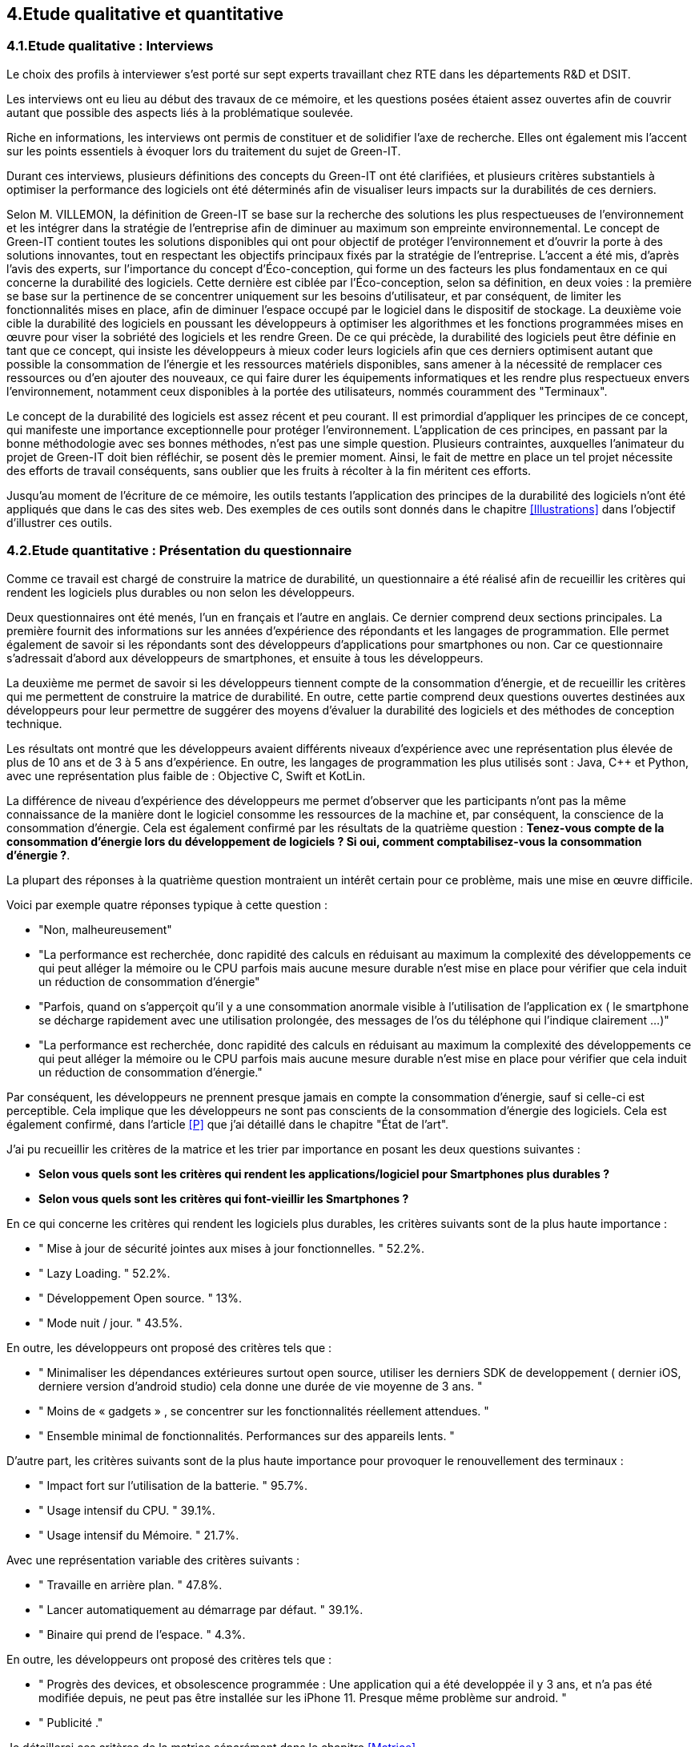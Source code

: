 :imagesdir: ./images 
<<<

== 4.Etude qualitative et quantitative

=== 4.1.Etude qualitative : Interviews

Le choix des profils à interviewer s’est porté sur sept experts travaillant chez RTE dans les départements R&D et DSIT.

Les interviews ont eu lieu au début des travaux de ce mémoire, et les questions posées étaient assez ouvertes afin de couvrir autant que possible des aspects liés à la problématique soulevée.

Riche en informations, les interviews ont permis de constituer et de solidifier l'axe de recherche. Elles ont également mis l'accent sur les points essentiels à évoquer lors du traitement du sujet de Green-IT.

Durant ces interviews, plusieurs définitions des concepts du Green-IT ont été clarifiées, et plusieurs critères substantiels à optimiser la performance des logiciels ont été déterminés afin de visualiser leurs impacts sur la durabilités de ces derniers.

Selon M. VILLEMON, la définition de Green-IT se base sur la recherche des solutions les plus respectueuses de l’environnement et les intégrer dans la stratégie de l’entreprise afin de diminuer au maximum son empreinte environnemental. Le concept de Green-IT contient toutes les solutions disponibles qui ont pour objectif de protéger l’environnement et d'ouvrir la porte à des solutions innovantes, tout en respectant les objectifs principaux fixés par la stratégie de l’entreprise.
L’accent a été mis, d’après l’avis des experts, sur l’importance du concept d’Éco-conception, qui forme un des facteurs les plus fondamentaux en ce qui concerne la durabilité des logiciels. Cette dernière est ciblée par l’Éco-conception, selon sa définition, en deux voies : la première se base sur la pertinence de se concentrer uniquement sur les besoins d’utilisateur, et par conséquent, de limiter les fonctionnalités mises en place, afin de diminuer l’espace occupé par le logiciel dans le dispositif de stockage. La deuxième voie cible la durabilité des logiciels en poussant les développeurs à optimiser les algorithmes et les fonctions programmées mises en œuvre pour viser la sobriété des logiciels et les rendre Green.
De ce qui précède, la durabilité des logiciels peut être définie en tant que ce concept, qui insiste les développeurs à mieux coder leurs logiciels afin que ces derniers optimisent autant que possible la consommation de l’énergie et les ressources matériels disponibles, sans amener à la nécessité de remplacer ces ressources ou d’en ajouter des nouveaux, ce qui faire durer les équipements informatiques et les rendre plus respectueux envers l’environnement, notamment ceux disponibles à la portée des utilisateurs, nommés couramment des "Terminaux". 

Le concept de la durabilité des logiciels est assez récent et peu courant. Il est primordial d’appliquer les principes de ce concept, qui manifeste une importance exceptionnelle pour protéger l’environnement. L’application de ces principes, en passant par la bonne méthodologie avec ses bonnes méthodes, n’est pas une simple question. Plusieurs contraintes, auxquelles l’animateur du projet de Green-IT doit bien réfléchir, se posent dès le premier moment. Ainsi, le fait de mettre en place un tel projet nécessite des efforts de travail conséquents, sans oublier que les fruits à récolter à la fin méritent ces efforts.

Jusqu'au moment de l'écriture de ce mémoire, les outils testants l’application des principes de la durabilité des logiciels n’ont été appliqués que dans le cas des sites web. Des exemples de ces outils sont donnés dans le chapitre <<Illustrations>> dans l’objectif d’illustrer ces outils.

=== 4.2.Etude quantitative : Présentation du questionnaire

Comme ce travail est chargé de construire la matrice de durabilité, un questionnaire a été réalisé afin de recueillir les critères qui rendent les logiciels plus durables ou non selon les développeurs.

Deux questionnaires ont été menés, l’un en français et l’autre en anglais. Ce dernier comprend deux sections principales. La première fournit des informations sur les années d’expérience des répondants et les langages de programmation. Elle permet également de savoir si les répondants sont des développeurs d’applications pour smartphones ou non. Car ce questionnaire s’adressait d’abord aux développeurs de smartphones, et ensuite à tous les développeurs.

La deuxième me permet de savoir si les développeurs tiennent compte de la consommation d'énergie, et de recueillir les critères qui me permettent de construire la matrice de durabilité. En outre, cette partie comprend deux questions ouvertes destinées aux développeurs pour leur permettre de suggérer des moyens d'évaluer la durabilité des logiciels et des méthodes de conception technique.

Les résultats ont montré que les développeurs avaient différents niveaux d'expérience avec une représentation plus élevée de plus de 10 ans et de 3 à 5 ans d'expérience. En outre, les langages de programmation les plus utilisés sont : Java, C++ et Python, avec une représentation plus faible de : Objective C, Swift et KotLin.

La différence de niveau d'expérience des développeurs me permet d'observer que les participants n'ont pas la même connaissance de la manière dont le logiciel consomme les ressources de la machine et, par conséquent, la conscience de la consommation d'énergie. Cela est également confirmé par les résultats de la quatrième question : *Tenez-vous compte de la consommation d'énergie lors du développement de logiciels ? Si oui, comment comptabilisez-vous la consommation d'énergie ?*.  

La plupart des réponses à la quatrième question montraient un intérêt certain pour ce problème, mais une mise en œuvre difficile.

Voici par exemple quatre réponses typique à cette question : 

* "Non, malheureusement"
* "La performance est recherchée, donc rapidité des calculs en réduisant au maximum la complexité des développements ce qui peut alléger la mémoire ou le CPU parfois mais aucune mesure durable n'est mise en place pour vérifier que cela induit un réduction de consommation d'énergie"
* "Parfois, quand on s'apperçoit qu'il y a une consommation anormale visible à l'utilisation de l'application ex ( le smartphone se décharge rapidement avec une utilisation prolongée, des messages de l'os du téléphone qui l'indique clairement ...)"
* "La performance est recherchée, donc rapidité des calculs en réduisant au maximum la complexité des développements ce qui peut alléger la mémoire ou le CPU parfois mais aucune mesure durable n'est mise en place pour vérifier que cela induit un réduction de consommation d'énergie."

Par conséquent, les développeurs ne prennent presque jamais en compte la consommation d'énergie, sauf si celle-ci est perceptible. Cela implique que les développeurs ne sont pas conscients de la consommation d'énergie des logiciels. Cela est également confirmé, dans l'article <<P>> que j'ai détaillé dans le chapitre "État de l'art".

J'ai pu recueillir les critères de la matrice et les trier par importance en posant les deux questions suivantes :

* *Selon vous quels sont les critères qui rendent les applications/logiciel pour Smartphones plus durables ?*
* *Selon vous quels sont les critères qui font-vieillir les Smartphones ?*

En ce qui concerne les critères qui rendent les logiciels plus durables, les critères suivants sont de la plus haute importance :

* " Mise à jour de sécurité jointes aux mises à jour fonctionnelles. " 52.2%.
* " Lazy Loading. " 52.2%.
* " Développement Open source. " 13%.
* " Mode nuit / jour. " 43.5%.


En outre, les développeurs ont proposé des critères tels que :

* " Minimaliser les dépendances extérieures surtout open source, utiliser les derniers SDK de developpement ( dernier iOS, derniere version d'android studio) cela donne une durée de vie moyenne de 3 ans. "
* " Moins de « gadgets » , se concentrer sur les fonctionnalités réellement attendues. "
* " Ensemble minimal de fonctionnalités. Performances sur des appareils lents. " 

D'autre part, les critères suivants sont de la plus haute importance pour provoquer le renouvellement des terminaux : 

* " Impact fort sur l'utilisation de la batterie. " 95.7%.
* " Usage intensif du CPU. " 39.1%.
* " Usage intensif du Mémoire. " 21.7%.

Avec une représentation variable des critères suivants : 

* " Travaille en arrière plan. " 47.8%.
* " Lancer automatiquement au démarrage par défaut. " 39.1%.
* " Binaire qui prend de l’espace. " 4.3%.

En outre, les développeurs ont proposé des critères tels que :

* " Progrès des devices, et obsolescence programmée : Une application qui a été developpée il y 3 ans, et n'a pas été modifiée depuis, ne peut pas être installée sur les iPhone 11. Presque même problème sur android. "
* " Publicité ." 

Je détaillerai ces critères de la matrice séparément dans le chapitre <<Matrice>>.

Les deux dernières questions étaient des questions ouvertes aux développeurs pour voir s'ils connaissaient des moyens d'évaluer la durabilité, une conception technique qui favorise la durabilité des logiciels.  Ces réponses m'ont permis de constater que les développeurs ne connaissent pas les bonnes techniques de conception et de développement, ni les façons dont les logiciels endommagent le matériel. En outre, certaines entreprises ne tiennent pas compte de la conception et de la durabilité dans leurs stratégies.

*Identifiez-vous des moyens pour évaluer la durabilité des logiciels pour Smartphones (voire en dehors de cette seule plateforme) ?*

Quelques réponses à cette question :

* " Qu'un logiciel puisse fonctionner pendant au moins plusieurs années (plus que 2 ans) sur le même appareil sans que les mises à jour rendent le smartphone obsolète. "
* " Bonne gestion du mode offline / cache et synchronisation, Compatibilité des OS, Complexité fonctionnelles applicative. "
* " L'age du logiciel, les intervalles entre les maintenances/évolutions, l'évolution de son utilisation dans le temps (est-ce que le logiciel continue d'être utilisé après 2, 5, 10 ans..). "
* " Peut être pourrait on suivre la différence de consommation de batterie et d'usage de CPU pour un usage identique de l'application entre deux release? "
* " Capacité du logiciel a fonctionner sur des anciens modèles de smartphone. "

*Selon vous y-a-t-il des méthodologies de projet, de conception technique qui favorisent la durabilité des logiciels?*

Quelques réponses à cette question :

* " Il en existe certainement mais elles ne sont pas mises en avant au sein de mon entreprise et il n’y a aucune mention de la durabilité du logiciel dans le cahier des charges. "
* " Pas vraiment une méthodologie, mais l'optimisation des traitements (algorithme, nombre de requêtes en BD, ne remonter que les données nécessaires, ...) limitent la consommation. "
* " Les bonnes pratiques de développement visant à avoir un logiciel facilement maintenable favorisent aussi la durabilité je pense. Par contre si on veut mettre la durabilité comme objectif principal je pense que cela peut obliger à certains renoncements sur certaines fonctionnalités qui n’apportent pas un gain suffisant pour justifier leur fort coût en ressources par exemple. " 
* " Le low code, prendre des technos actuelles et stables, essayer de faire du code réutilisable dans d'autres fonctionnalités/projets. "

Pour le questionnaire et ses réponses, voir l'annexe 5.
